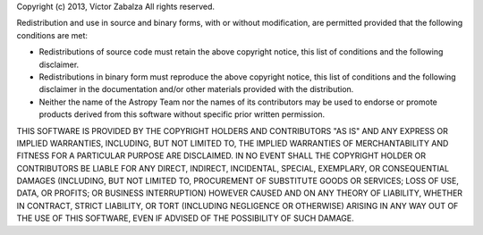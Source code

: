 Copyright (c) 2013, Víctor Zabalza
All rights reserved.

Redistribution and use in source and binary forms, with or without modification,
are permitted provided that the following conditions are met:

* Redistributions of source code must retain the above copyright notice, this 
  list of conditions and the following disclaimer.
* Redistributions in binary form must reproduce the above copyright notice, this
  list of conditions and the following disclaimer in the documentation and/or 
  other materials provided with the distribution.
* Neither the name of the Astropy Team nor the names of its contributors may be 
  used to endorse or promote products derived from this software without 
  specific prior written permission.

THIS SOFTWARE IS PROVIDED BY THE COPYRIGHT HOLDERS AND CONTRIBUTORS "AS IS" AND
ANY EXPRESS OR IMPLIED WARRANTIES, INCLUDING, BUT NOT LIMITED TO, THE IMPLIED
WARRANTIES OF MERCHANTABILITY AND FITNESS FOR A PARTICULAR PURPOSE ARE
DISCLAIMED. IN NO EVENT SHALL THE COPYRIGHT HOLDER OR CONTRIBUTORS BE LIABLE FOR
ANY DIRECT, INDIRECT, INCIDENTAL, SPECIAL, EXEMPLARY, OR CONSEQUENTIAL DAMAGES
(INCLUDING, BUT NOT LIMITED TO, PROCUREMENT OF SUBSTITUTE GOODS OR SERVICES; 
LOSS OF USE, DATA, OR PROFITS; OR BUSINESS INTERRUPTION) HOWEVER CAUSED AND ON
ANY THEORY OF LIABILITY, WHETHER IN CONTRACT, STRICT LIABILITY, OR TORT 
(INCLUDING NEGLIGENCE OR OTHERWISE) ARISING IN ANY WAY OUT OF THE USE OF THIS
SOFTWARE, EVEN IF ADVISED OF THE POSSIBILITY OF SUCH DAMAGE.

